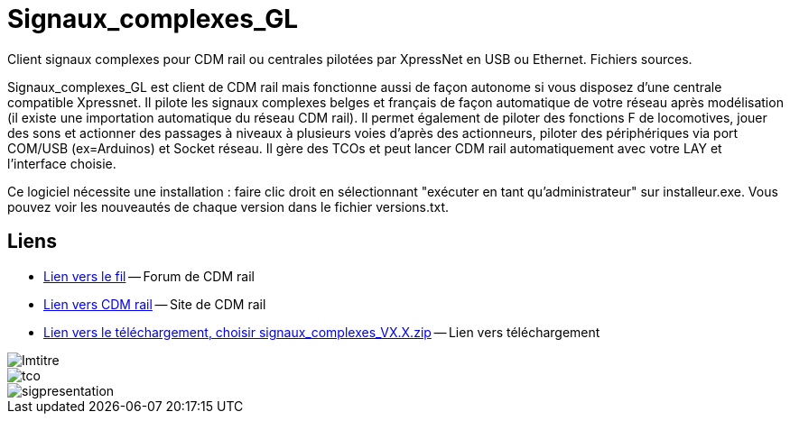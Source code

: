 Signaux_complexes_GL
====================

Client signaux complexes pour CDM rail ou centrales pilotées par XpressNet
en USB ou Ethernet.
Fichiers sources. 

Signaux_complexes_GL est client de CDM rail mais fonctionne aussi de façon autonome si vous disposez d'une centrale compatible Xpressnet. Il pilote les signaux complexes belges et français de façon automatique de votre réseau après modélisation (il existe une importation automatique du réseau CDM rail).
Il permet également de piloter des fonctions F de locomotives, jouer des sons et actionner des passages à niveaux à plusieurs voies d'après des actionneurs, piloter des périphériques via port COM/USB (ex=Arduinos) et Socket réseau.
Il gère des TCOs et peut lancer CDM rail automatiquement avec votre LAY et l'interface choisie. 

Ce logiciel nécessite une installation : faire clic droit en sélectionnant "exécuter en tant qu'administrateur" sur installeur.exe.
Vous pouvez voir les nouveautés de chaque version dans le fichier versions.txt.

== Liens ==

:lien: http://cdmrail.free.fr/ForumCDR/viewtopic.php?f=77&t=3906#p50499
:cdm:  http://cdmrail.free.fr/SiteCDR/index.html
:release:  https://github.com/f1iwq2/Signaux_complexes_GL/releases

* {lien}[Lien vers le fil] -- Forum de CDM rail
* {cdm}[Lien vers CDM rail] -- Site de CDM rail  
* {release}[Lien vers le téléchargement, choisir signaux_complexes_VX.X.zip] -- Lien vers téléchargement

image::Imtitre.jpg[]
image::tco.jpg[]
image::sigpresentation.gif[]
